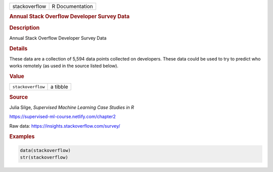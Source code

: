 .. container::

   ============= ===============
   stackoverflow R Documentation
   ============= ===============

   .. rubric:: Annual Stack Overflow Developer Survey Data
      :name: stackoverflow

   .. rubric:: Description
      :name: description

   Annual Stack Overflow Developer Survey Data

   .. rubric:: Details
      :name: details

   These data are a collection of 5,594 data points collected on
   developers. These data could be used to try to predict who works
   remotely (as used in the source listed below).

   .. rubric:: Value
      :name: value

   ================= ========
   ``stackoverflow`` a tibble
   ================= ========

   .. rubric:: Source
      :name: source

   Julia Silge, *Supervised Machine Learning Case Studies in R*

   https://supervised-ml-course.netlify.com/chapter2

   Raw data: https://insights.stackoverflow.com/survey/

   .. rubric:: Examples
      :name: examples

   .. code:: R

      data(stackoverflow)
      str(stackoverflow)
